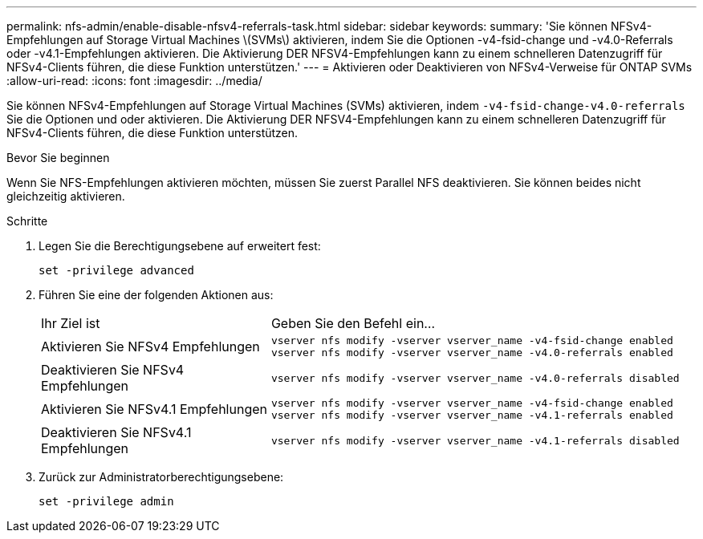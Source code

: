 ---
permalink: nfs-admin/enable-disable-nfsv4-referrals-task.html 
sidebar: sidebar 
keywords:  
summary: 'Sie können NFSv4-Empfehlungen auf Storage Virtual Machines \(SVMs\) aktivieren, indem Sie die Optionen -v4-fsid-change und -v4.0-Referrals oder -v4.1-Empfehlungen aktivieren. Die Aktivierung DER NFSV4-Empfehlungen kann zu einem schnelleren Datenzugriff für NFSv4-Clients führen, die diese Funktion unterstützen.' 
---
= Aktivieren oder Deaktivieren von NFSv4-Verweise für ONTAP SVMs
:allow-uri-read: 
:icons: font
:imagesdir: ../media/


[role="lead"]
Sie können NFSv4-Empfehlungen auf Storage Virtual Machines (SVMs) aktivieren, indem `-v4-fsid-change```-v4.0-referrals`` Sie die Optionen und oder aktivieren. Die Aktivierung DER NFSV4-Empfehlungen kann zu einem schnelleren Datenzugriff für NFSv4-Clients führen, die diese Funktion unterstützen.

.Bevor Sie beginnen
Wenn Sie NFS-Empfehlungen aktivieren möchten, müssen Sie zuerst Parallel NFS deaktivieren. Sie können beides nicht gleichzeitig aktivieren.

.Schritte
. Legen Sie die Berechtigungsebene auf erweitert fest:
+
`set -privilege advanced`

. Führen Sie eine der folgenden Aktionen aus:
+
[cols="35,65"]
|===


| Ihr Ziel ist | Geben Sie den Befehl ein... 


 a| 
Aktivieren Sie NFSv4 Empfehlungen
 a| 
`vserver nfs modify -vserver vserver_name -v4-fsid-change enabled` `vserver nfs modify -vserver vserver_name -v4.0-referrals enabled`



 a| 
Deaktivieren Sie NFSv4 Empfehlungen
 a| 
`vserver nfs modify -vserver vserver_name -v4.0-referrals disabled`



 a| 
Aktivieren Sie NFSv4.1 Empfehlungen
 a| 
`vserver nfs modify -vserver vserver_name -v4-fsid-change enabled` `vserver nfs modify -vserver vserver_name -v4.1-referrals enabled`



 a| 
Deaktivieren Sie NFSv4.1 Empfehlungen
 a| 
`vserver nfs modify -vserver vserver_name -v4.1-referrals disabled`

|===
. Zurück zur Administratorberechtigungsebene:
+
`set -privilege admin`


